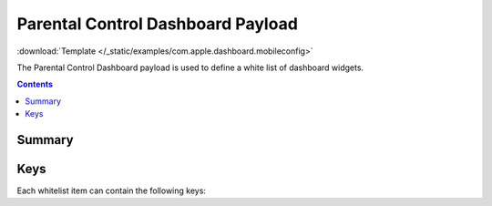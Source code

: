 .. _payloadtype-com.apple.dashboard:

Parental Control Dashboard Payload
==================================
:download:`Template </_static/examples/com.apple.dashboard.mobileconfig>`

The Parental Control Dashboard payload is used to define a white list of dashboard widgets.

.. contents::

Summary
-------

.. pfmheader:: /_static/manifests/com.apple.dashboard manifest.plist

Keys
----

.. pfmkey:: whiteListEnabled /_static/manifests/com.apple.dashboard manifest.plist
.. pfmkey:: whiteList /_static/manifests/com.apple.dashboard manifest.plist

Each whitelist item can contain the following keys:

.. pfmkey:: whiteList:Type /_static/manifests/com.apple.dashboard manifest.plist
.. pfmkey:: whiteList:ID /_static/manifests/com.apple.dashboard manifest.plist

